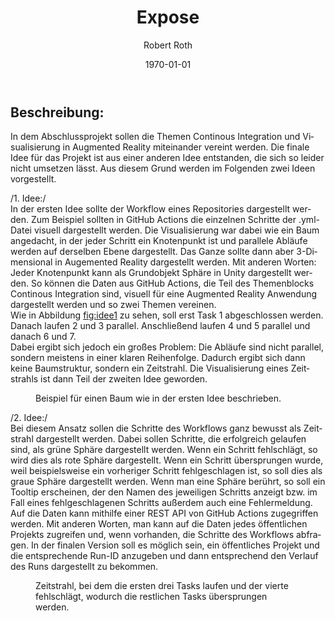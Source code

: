 #+options: ':nil *:t -:t ::t <:t H:3 \n:nil ^:t arch:headline
#+options: author:t broken-links:nil c:nil creator:nil
#+options: d:(not "LOGBOOK") date:t e:t email:nil f:t inline:t num:t
#+options: p:nil pri:nil prop:nil stat:t tags:t tasks:t tex:t
#+options: timestamp:t title:t toc:t todo:t |:t
#+options: toc:nil title:nil
#+title: Expose
#+author: Robert Roth
#+email: s2roroth@uni-trier.de
#+language: de
#+select_tags: export
#+exclude_tags: noexport
#+creator: Emacs 30.0.50 (Org mode 9.6.5)
#+cite_export:
#+latex_class: assignment
#+latex_class_options: 
#+latex_header:\newcommand{\name}{Robert Roth}
#+latex_header:\newcommand{\matrikelnr}{1415920}
#+latex_header:\newcommand{\email}{s2roroth@uni-trier.de}
#+latex_header:\newcommand{\titelname}{Exposé zum Abschlussprojekt}
#+latex_header:\newcommand{\vorlesung}{Fortgeschrittene Softwaretechnik}
#+latex_header_extra:
#+description:
#+keywords:
#+subtitle: 
#+latex_engraved_theme:
#+latex_compiler: texlive
#+date: \today

#+BEGIN_EXPORT latex
\fancyhead[C]{}
\hrule \medskip % Upper rule
\begin{minipage}{0.295\textwidth} 
\raggedright
\footnotesize
\name \hfill\\   
\matrikelnr\hfill\\
\href{mailto:\email}{\email} 
\end{minipage}
\begin{minipage}{0.4\textwidth} 
\centering 
\large 
\titelname\\ 
\normalsize 
\vorlesung\\ 
\end{minipage}
\begin{minipage}{0.295\textwidth} 
\raggedleft
\today\hfill\\
\end{minipage}
\medskip\hrule 
\bigskip
#+END_EXPORT
** Beschreibung:
:PROPERTIES:
:UNNUMBERED: t
:END:
In dem Abschlussprojekt sollen die Themen Continous Integration und Visualisierung in Augmented Reality miteinander vereint werden. Die finale Idee für das Projekt ist aus einer anderen Idee entstanden, die sich so leider nicht umsetzen lässt. Aus diesem Grund werden im Folgenden zwei Ideen vorgestellt.

/1. Idee:/\\
In der ersten Idee sollte der Workflow eines Repositories dargestellt werden. Zum Beispiel sollten in GitHub Actions die einzelnen Schritte der .yml-Datei visuell dargestellt werden. Die Visualisierung war dabei wie ein Baum angedacht, in der jeder Schritt ein Knotenpunkt ist und parallele Abläufe werden auf derselben Ebene dargestellt. Das Ganze sollte dann aber 3-Dimensional in Augemented Reality dargestellt werden. Mit anderen Worten: Jeder Knotenpunkt kann als Grundobjekt Sphäre in Unity dargestellt werden. So können die Daten aus GitHub Actions, die Teil des Themenblocks Continous Integration sind, visuell für eine Augmented Reality Anwendung dargestellt werden und so zwei Themen vereinen.\\
Wie in Abbildung [[fig:idee1]] zu sehen, soll erst Task 1 abgeschlossen werden. Danach laufen 2 und 3 parallel. Anschließend laufen 4 und 5 parallel und danach 6 und 7.\\
Dabei ergibt sich jedoch ein großes Problem: Die Abläufe sind nicht parallel, sondern meistens in einer klaren Reihenfolge. Dadurch ergibt sich dann keine Baumstruktur, sondern ein Zeitstrahl. Die Visualisierung eines Zeitstrahls ist dann Teil der zweiten Idee geworden.

#+CAPTION:Beispiel für einen Baum wie in der ersten Idee beschrieben.
#+NAME:fig:idee1
#+attr_latex: :width 300px
[[./img/Idee1.jpg]]

/2. Idee:/\\
Bei diesem Ansatz sollen die Schritte des Workflows ganz bewusst als Zeitstrahl dargestellt werden. Dabei sollen Schritte, die erfolgreich gelaufen sind, als grüne Sphäre dargestellt werden. Wenn ein Schritt fehlschlägt, so wird dies als rote Sphäre dargestellt. Wenn ein Schritt übersprungen wurde, weil beispielsweise ein vorheriger Schritt fehlgeschlagen ist, so soll dies als graue Sphäre dargestellt werden. Wenn man eine Sphäre berührt, so soll ein Tooltip erscheinen, der den Namen des jeweiligen Schritts anzeigt bzw. im Fall eines fehlgeschlagenen Schritts außerdem auch eine Fehlermeldung.\\
Auf die Daten kann mithilfe einer REST API von GitHub Actions zugegriffen werden. Mit anderen Worten, man kann auf die Daten jedes öffentlichen Projekts zugreifen und, wenn vorhanden, die Schritte des Workflows abfragen. In der finalen Version soll es möglich sein, ein öffentliches Projekt und die entsprechende Run-ID anzugeben und dann entsprechend den Verlauf des Runs dargestellt zu bekommen.

#+Begin_EXPORT latex
\largeskip
#+END_EXPORT

#+CAPTION: Zeitstrahl, bei dem die ersten drei Tasks laufen und der vierte fehlschlägt, wodurch die restlichen Tasks übersprungen werden.
#+NAME:fig:idee2
#+attr_latex: :width 300px
[[./img/Idee2.jpg]]

